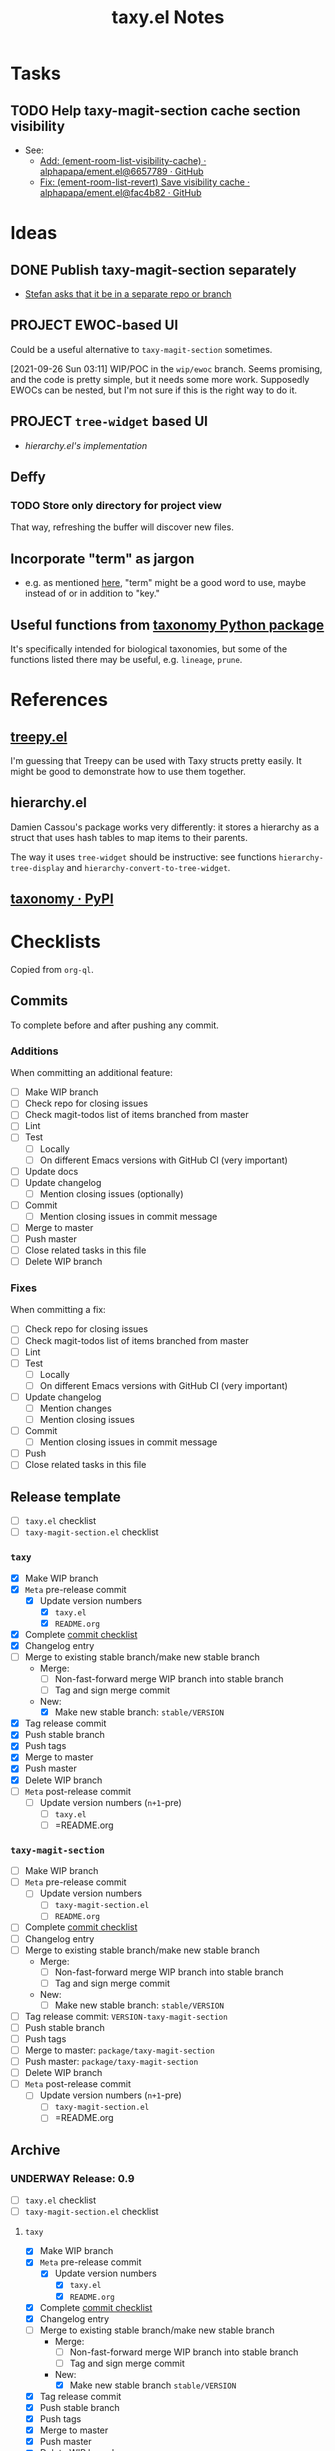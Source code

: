 #+TITLE: taxy.el Notes

* Tasks

** TODO Help taxy-magit-section cache section visibility
:LOGBOOK:
- State "TODO"       from              [2023-03-14 Tue 14:10]
:END:

+ See:
  + [[https://github.com/alphapapa/ement.el/commit/6657789e12fff37949ec7e47c249a1b72bab42c4][Add: (ement-room-list-visibility-cache) · alphapapa/ement.el@6657789 · GitHub]]
  + [[https://github.com/alphapapa/ement.el/commit/fac4b829472a33e137a7b5e430529ae70b8165cd][Fix: (ement-room-list-revert) Save visibility cache · alphapapa/ement.el@fac4b82 · GitHub]]

* Ideas

** DONE Publish taxy-magit-section separately
:LOGBOOK:
- State "DONE"       from "PROJECT"    [2022-09-29 Thu 09:34]
- State "PROJECT"    from              [2021-09-28 Tue 00:56]
:END:

+ [[https://lists.gnu.org/archive/html/emacs-devel/2021-09/msg01970.html][Stefan asks that it be in a separate repo or branch]]

** PROJECT EWOC-based UI
:LOGBOOK:
- State "PROJECT"    from              [2021-09-26 Sun 04:28]
:END:

Could be a useful alternative to =taxy-magit-section= sometimes.

[2021-09-26 Sun 03:11] WIP/POC in the =wip/ewoc= branch.  Seems promising, and the code is pretty simple, but it needs some more work.  Supposedly EWOCs can be nested, but I'm not sure if this is the right way to do it.

** PROJECT =tree-widget= based UI
:LOGBOOK:
- State "PROJECT"    from              [2021-09-28 Tue 12:44]
:END:

+ [[*hierarchy.el][hierarchy.el's implementation]]

** Deffy

*** TODO Store only directory for project view
:LOGBOOK:
- State "TODO"       from              [2021-09-26 Sun 04:28]
:END:

That way, refreshing the buffer will discover new files.

** Incorporate "term" as jargon

+ e.g. as mentioned [[https://gohugo.io/content-management/taxonomies/][here]], "term" might be a good word to use, maybe instead of or in addition to "key."

** Useful functions from [[id:8d9adb33-3f14-4667-a03e-bd5c6656d178][taxonomy Python package]]

It's specifically intended for biological taxonomies, but some of the functions listed there may be useful, e.g. ~lineage~, ~prune~.

* References

** [[https://github.com/volrath/treepy.el][treepy.el]]

I'm guessing that Treepy can be used with Taxy structs pretty easily.  It might be good to demonstrate how to use them together.

** hierarchy.el

Damien Cassou's package works very differently: it stores a hierarchy as a struct that uses hash tables to map items to their parents.

The way it uses =tree-widget= should be instructive: see functions =hierarchy-tree-display= and =hierarchy-convert-to-tree-widget=.

** [[https://pypi.org/project/taxonomy/][taxonomy · PyPI]]
:PROPERTIES:
:ID:       8d9adb33-3f14-4667-a03e-bd5c6656d178
:END:


* Checklists

Copied from =org-ql=.

** Commits

To complete before and after pushing any commit.

*** Additions

When committing an additional feature:

+  [ ] Make WIP branch
+  [ ] Check repo for closing issues
+  [ ] Check magit-todos list of items branched from master
+  [ ] Lint
+  [ ] Test
     -  [ ] Locally
     -  [ ] On different Emacs versions with GitHub CI (very important)
+  [ ] Update docs
+  [ ] Update changelog
     -  [ ] Mention closing issues (optionally)
+  [ ] Commit
     -  [ ] Mention closing issues in commit message
+  [ ] Merge to master
+  [ ] Push master
+  [ ] Close related tasks in this file
+  [ ] Delete WIP branch

*** Fixes

When committing a fix:

+  [ ] Check repo for closing issues
+  [ ] Check magit-todos list of items branched from master
+  [ ] Lint
+  [ ] Test
     -  [ ] Locally
     -  [ ] On different Emacs versions with GitHub CI (very important)
+  [ ] Update changelog
     -  [ ] Mention changes
     -  [ ] Mention closing issues
+  [ ] Commit
     -  [ ] Mention closing issues in commit message
+  [ ] Push
+  [ ] Close related tasks in this file

** Release template

- [ ] =taxy.el= checklist
- [ ] =taxy-magit-section.el= checklist

*** =taxy=

+ [X] Make WIP branch
+ [X] =Meta= pre-release commit
  - [X] Update version numbers
    + [X] =taxy.el=
    + [X] =README.org=
+ [X] Complete [[id:d8d7b88e-5737-437e-af76-2253f8340de3][commit checklist]]
+ [X] Changelog entry
+ [ ] Merge to existing stable branch/make new stable branch
  + Merge: 
    + [ ] Non-fast-forward merge WIP branch into stable branch
    + [ ] Tag and sign merge commit
  + New:
    + [X] Make new stable branch: =stable/VERSION=
+ [X] Tag release commit
+ [X] Push stable branch
+ [X] Push tags
+ [X] Merge to master
+ [X] Push master
+ [X] Delete WIP branch
+ [ ] =Meta= post-release commit
  - [ ] Update version numbers (=n+1=-pre)
    + [ ] =taxy.el=
    + [ ] =README.org

*** =taxy-magit-section=

+ [ ] Make WIP branch
+ [ ] =Meta= pre-release commit
  - [ ] Update version numbers
    + [ ] =taxy-magit-section.el=
    + [ ] =README.org=
+ [ ] Complete [[id:d8d7b88e-5737-437e-af76-2253f8340de3][commit checklist]]
+ [ ] Changelog entry
+ [ ] Merge to existing stable branch/make new stable branch
  + Merge: 
    + [ ] Non-fast-forward merge WIP branch into stable branch
    + [ ] Tag and sign merge commit
  + New:
    + [ ] Make new stable branch: =stable/VERSION=
+ [ ] Tag release commit: =VERSION-taxy-magit-section=
+ [ ] Push stable branch
+ [ ] Push tags
+ [ ] Merge to master: =package/taxy-magit-section=
+ [ ] Push master: =package/taxy-magit-section=
+ [ ] Delete WIP branch
+ [ ] =Meta= post-release commit
  - [ ] Update version numbers (=n+1=-pre)
    + [ ] =taxy-magit-section.el=
    + [ ] =README.org

** Archive

*** UNDERWAY Release: 0.9
:LOGBOOK:
- State "UNDERWAY"   from              [2022-03-29 Tue 00:21]
:END:

- [ ] =taxy.el= checklist
- [ ] =taxy-magit-section.el= checklist

**** =taxy=

+ [X] Make WIP branch
+ [X] =Meta= pre-release commit
  - [X] Update version numbers
    + [X] =taxy.el=
    + [X] =README.org=
+ [X] Complete [[id:d8d7b88e-5737-437e-af76-2253f8340de3][commit checklist]]
+ [X] Changelog entry
+ [ ] Merge to existing stable branch/make new stable branch
  + Merge: 
    + [ ] Non-fast-forward merge WIP branch into stable branch
    + [ ] Tag and sign merge commit
  + New:
    + [X] Make new stable branch =stable/VERSION=
+ [X] Tag release commit
+ [X] Push stable branch
+ [X] Push tags
+ [X] Merge to master
+ [X] Push master
+ [X] Delete WIP branch
+ [ ] =Meta= post-release commit
  - [ ] Update version numbers (=n+1=-pre)
    + [ ] =taxy.el=
    + [ ] =README.org

**** =taxy-magit-section=

+ [X] Make WIP branch
+ [X] =Meta= pre-release commit
  - [X] Update version numbers
    + [X] =taxy-magit-section.el=
    + [X] =README.org=
+ [X] Complete [[id:d8d7b88e-5737-437e-af76-2253f8340de3][commit checklist]]
+ [X] Changelog entry
+ [ ] Merge to existing stable branch/make new stable branch
  + Merge: 
    + [ ] Non-fast-forward merge WIP branch into stable branch
    + [ ] Tag and sign merge commit
  + New:
    + [X] Make new stable branch: =stable/VERSION=
+ [X] Tag release commit: =VERSION-taxy-magit-section=
+ [X] Push stable branch
+ [X] Push tags
+ [X] Merge to master: =package/taxy-magit-section=
+ [X] Push master: =package/taxy-magit-section=
+ [X] Delete WIP branch
+ [ ] =Meta= post-release commit
  - [ ] Update version numbers (=n+1=-pre)
    + [ ] =taxy-magit-section.el=
    + [ ] =README.org

* Code

** Definition to Org

This function returns an Org-formatted entry for a ~deffy-def~ struct.

#+begin_src elisp
  (defun taxy--defs-to-org ()
    (interactive)
    (kill-new
     (mapconcat #'taxy--def-to-org
                (mapcar (lambda (section)
                          (oref section value))
                        (magit-region-sections))
                "\n\n")))

  (defun taxy--def-to-org (def)
    (format "* %s %s\n\n%s"
            (cl-second (deffy-def-form def))
            (concat "=" (mapconcat #'prin1-to-string (cl-third (deffy-def-form def)) " ") "=")
            (taxy--wash-doc (documentation (cl-second (deffy-def-form def))))))

  ;; NOTE: Inexplicably, I can't get the rx upper form to match only
  ;; uppercase characters.  So this is on hold, I guess.

  (defun taxy--wash-doc (string)
    (thread-last string
      (replace-regexp-in-string "\n" " ")
      (replace-regexp-in-string (rx bow (1+ upper) eow)
                                (lambda (s)
                                  (concat "=" (downcase s) "=")))
      ;; (replace-regexp-in-string (rx "‘" (group (1+ (syntax symbol))) "’")
      ;;                           (lambda (s)
      ;;                             (concat "=" (downcase (match-string 1 s)) "=")))
      ))

  (defun taxy--wash-doc (string)
    (with-temp-buffer
      (org-mode)
      (save-excursion
        (insert string))
      (pcase-dolist (`(,match ,rep)
                     (list '("\n" "  ")
                           (list (rx bow (1+ upper) eow)
                                 (lambda (s)
                                   (concat "=" (downcase s) "=")))))
        (save-excursion
          (while (re-search-forward match nil t)
            (replace-match (cl-typecase rep
                             (string rep)
                             (function (funcall rep (match-string 0))))
                           t t nil 0))))
      (buffer-string)))
#+end_src

